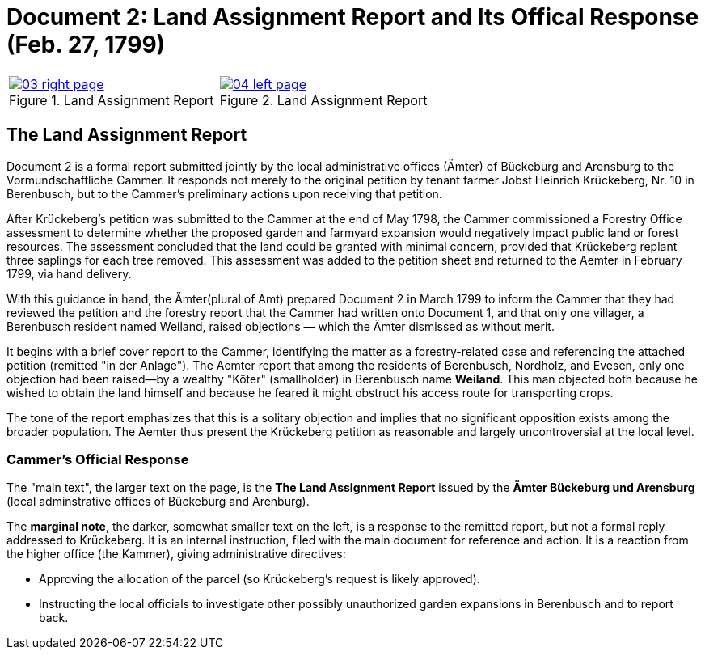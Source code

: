 = Document 2: Land Assignment Report and Its Offical Response (Feb. 27, 1799)

[cols="1a,1a",options="noheader"]
|===
|image::03-right-page.png[scale=25,title="Land Assignment Report",link=self]

|image::04-left-page.png[scale=25,title="Land Assignment Report",link=self]
|===

== The Land Assignment Report

Document 2 is a formal report submitted jointly by the local administrative offices (Ämter) of Bückeburg and
Arensburg to the Vormundschaftliche Cammer. It responds not merely to the original petition by tenant farmer Jobst
Heinrich Krückeberg, Nr. 10 in Berenbusch, but to the Cammer’s preliminary actions upon receiving that petition.

After Krückeberg's petition was submitted to the Cammer at the end of May 1798, the Cammer commissioned a Forestry
Office assessment to determine whether the proposed garden and farmyard expansion would negatively impact public
land or forest resources. The assessment concluded that the land could be granted with minimal concern, provided
that Krückeberg replant three saplings for each tree removed. This assessment was added to the petition sheet and
returned to the Aemter in February 1799, via hand delivery.

With this guidance in hand, the Ämter(plural of Amt) prepared Document 2 in March 1799 to inform the Cammer that
they had reviewed the petition and the forestry report that the Cammer had written onto Document 1, and that only
one villager, a Berenbusch resident named Weiland, raised objections — which the Ämter dismissed as without merit.

It begins with a brief cover report to the Cammer, identifying the matter as a forestry-related case and
referencing the attached petition (remitted "in der Anlage"). The Aemter report that among the residents of
Berenbusch, Nordholz, and Evesen, only one objection had been raised—by a wealthy "Köter" (smallholder) in
Berenbusch name *Weiland*. This man objected both because he wished to obtain the land himself and because he
feared it might obstruct his access route for transporting crops.

The tone of the report emphasizes that this is a solitary objection and implies that no significant opposition
exists among the broader population. The Aemter thus present the Krückeberg petition as reasonable and largely
uncontroversial at the local level.

=== Cammer's Official Response

The "main text", the larger text on the page, is the *The Land Assignment Report* issued by the *Ämter Bückeburg
und Arensburg* (local adminstrative offices of Bückeburg and Arenburg).

The *marginal note*, the darker, somewhat smaller text on the left, is a response to the remitted report, but not a
formal reply addressed to Krückeberg. It is an internal instruction, filed with the main document for reference and
action.  It is a reaction from the higher office (the Kammer), giving administrative directives:

* Approving the allocation of the parcel (so Krückeberg’s request is likely approved).

* Instructing the local officials to investigate other possibly unauthorized garden expansions in Berenbusch and to report back.

